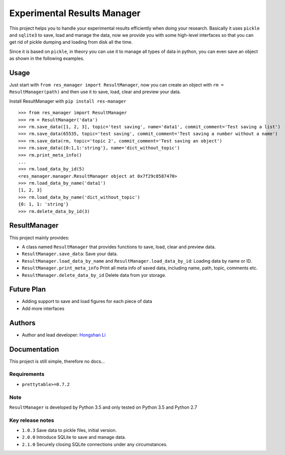 ============================
Experimental Results Manager
============================

This project helps you to handle your experimental results efficiently when doing your research. Basically it uses ``pickle`` and ``sqlite3`` to save, load and manage the data, now we provide you with some high-level interfaces so that you can get rid of pickle dumping and loading from disk all the time.

Since it is based on ``pickle``, in theory you can use it to manage all types of data in python, you can even save an object as shown in the following examples.

Usage
=====

Just start with ``from res_manager import ResultManager``, now you can create an object with ``rm = ResultManager(path)`` and then use it to save, load, clear and preview your data.

Install ResultManager with ``pip install res-manager``

::

    >>> from res_manager import ResultManager
    >>> rm = ResultManager('data')
    >>> rm.save_data([1, 2, 3], topic='test saving', name='data1', commit_comment='Test saving a list')
    >>> rm.save_data(65535, topic='test saving', commit_comment='Test saving a number without a name')
    >>> rm.save_data(rm, topic='topic 2', commit_comment='Test saving an object')
    >>> rm.save_data({0:1,1:'string'}, name='dict_without_topic')
    >>> rm.print_meta_info()
    ...
    >>> rm.load_data_by_id(5)
    <res_manager.manager.ResultManager object at 0x7f29c8587470>
    >>> rm.load_data_by_name('data1')
    [1, 2, 3]
    >>> rm.load_data_by_name('dict_without_topic')
    {0: 1, 1: 'string'}
    >>> rm.delete_data_by_id(3)

ResultManager
=============

This project mainly provides:

* A class named ``ResultManager`` that provides functions to save, load, clear and preview data.
* ``ResultManager.save_data``: Save your data.
* ``ResultManager.load_data_by_name`` and ``ResultManager.load_data_by_id``: Loading data by name or ID.
* ``ResultManager.print_meta_info`` Print all meta info of saved data, including name, path, topic, comments etc.
* ``ResultManager.delete_data_by_id`` Delete data from yor storage.

Future Plan
===========

* Adding support to save and load figures for each piece of data
* Add more interfaces

Authors
=======

* Author and lead developer: `Hongshan Li`_

.. _`Hongshan Li`: https://www.hsli.top

Documentation
=============

This project is still simple, therefore no docs...

Requirements
------------

* ``prettytable>=0.7.2``

Note
----

``ResultManager`` is developed by Python 3.5 and only tested on Python 3.5 and Python 2.7


Key release notes
------------

* ``1.0.3`` Save data to pickle files, initial version.
* ``2.0.0`` Introduce SQLite to save and manage data.
* ``2.1.0`` Securely closing SQLite connections under any circumstances.
